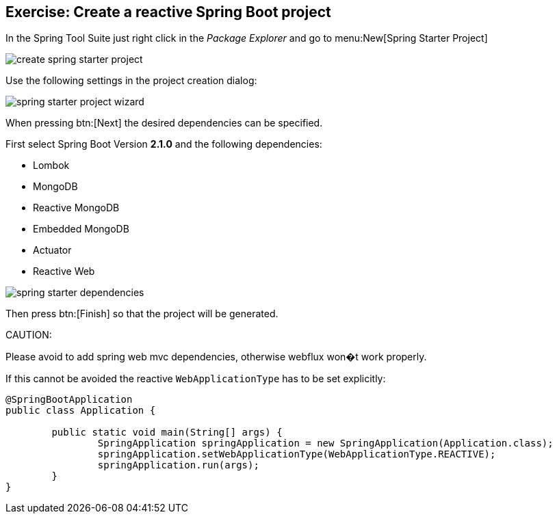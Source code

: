 == Exercise: Create a reactive Spring Boot project

In the Spring Tool Suite just right click in the _Package Explorer_ and go to menu:New[Spring Starter Project]

image::./create-spring-starter-project.png[] 

Use the following settings in the project creation dialog:

image::./spring-starter-project-wizard.png[] 

When pressing btn:[Next] the desired dependencies can be specified.

First select Spring Boot Version *2.1.0* and the following dependencies:

* Lombok
* MongoDB
* Reactive MongoDB
* Embedded MongoDB
* Actuator
* Reactive Web

image::./spring-starter-dependencies.png[] 

Then press btn:[Finish] so that the project will be generated.

CAUTION:
====
Please avoid to add spring web mvc dependencies, otherwise webflux won�t work properly.

If this cannot be avoided the reactive `WebApplicationType` has to be set explicitly:

[source,java]
----
@SpringBootApplication
public class Application {

	public static void main(String[] args) {
		SpringApplication springApplication = new SpringApplication(Application.class);
		springApplication.setWebApplicationType(WebApplicationType.REACTIVE);
		springApplication.run(args);
	}
}
----

====
